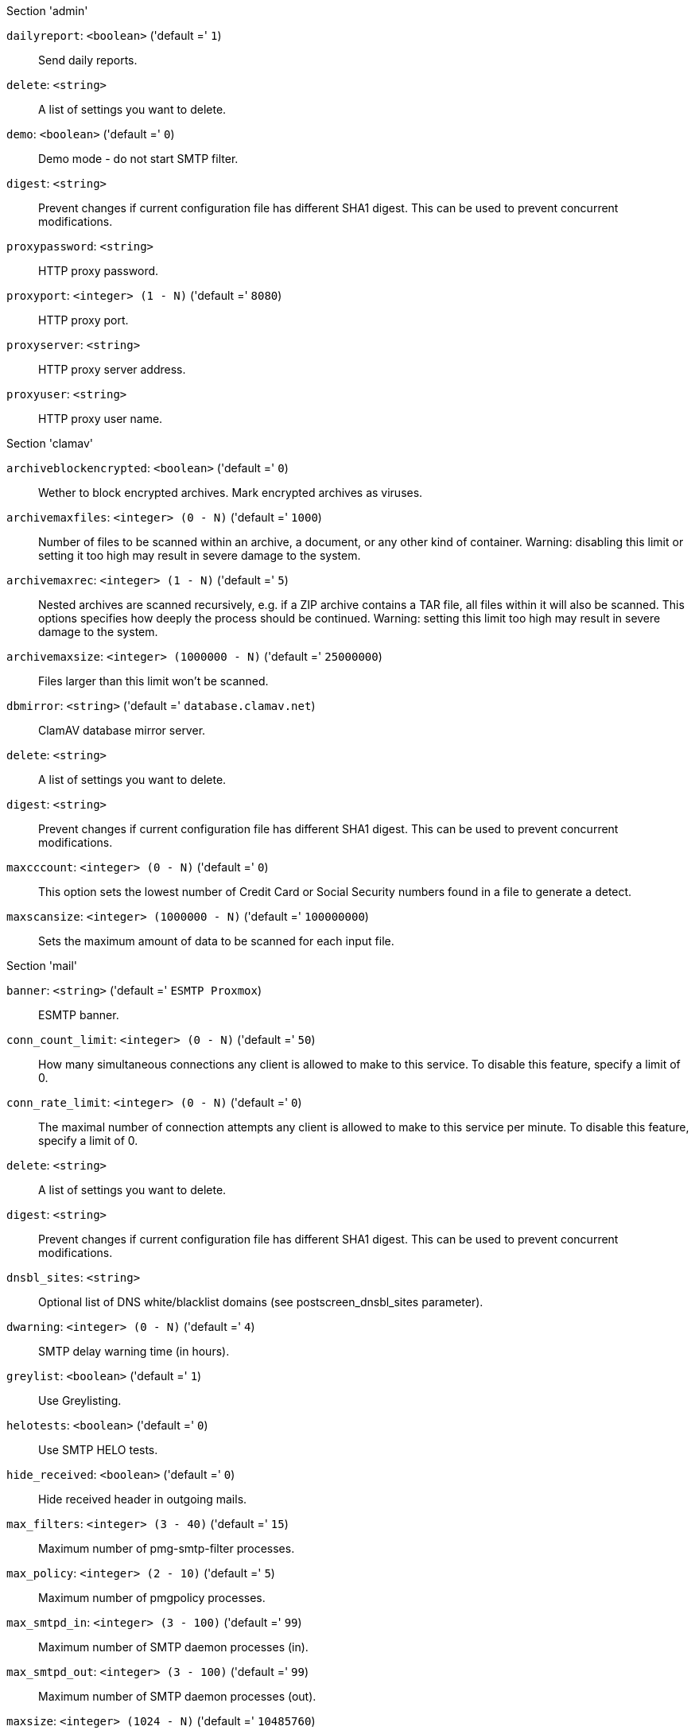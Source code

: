 .Section 'admin'

`dailyreport`: `<boolean>` ('default =' `1`)::

Send daily reports.

`delete`: `<string>` ::

A list of settings you want to delete.

`demo`: `<boolean>` ('default =' `0`)::

Demo mode - do not start SMTP filter.

`digest`: `<string>` ::

Prevent changes if current configuration file has different SHA1 digest. This can be used to prevent concurrent modifications.

`proxypassword`: `<string>` ::

HTTP proxy password.

`proxyport`: `<integer> (1 - N)` ('default =' `8080`)::

HTTP proxy port.

`proxyserver`: `<string>` ::

HTTP proxy server address.

`proxyuser`: `<string>` ::

HTTP proxy user name.

.Section 'clamav'

`archiveblockencrypted`: `<boolean>` ('default =' `0`)::

Wether to block encrypted archives. Mark encrypted archives as viruses.

`archivemaxfiles`: `<integer> (0 - N)` ('default =' `1000`)::

Number of files to be scanned within an archive, a document, or any other kind of container. Warning: disabling this limit or setting it too high may result in severe damage to the system.

`archivemaxrec`: `<integer> (1 - N)` ('default =' `5`)::

Nested archives are scanned recursively, e.g. if a ZIP archive contains a TAR  file,  all files within it will also be scanned. This options specifies how deeply the process should be continued. Warning: setting this limit too high may result in severe damage to the system.

`archivemaxsize`: `<integer> (1000000 - N)` ('default =' `25000000`)::

Files larger than this limit won't be scanned.

`dbmirror`: `<string>` ('default =' `database.clamav.net`)::

ClamAV database mirror server.

`delete`: `<string>` ::

A list of settings you want to delete.

`digest`: `<string>` ::

Prevent changes if current configuration file has different SHA1 digest. This can be used to prevent concurrent modifications.

`maxcccount`: `<integer> (0 - N)` ('default =' `0`)::

This option sets the lowest number of Credit Card or Social Security numbers found in a file to generate a detect.

`maxscansize`: `<integer> (1000000 - N)` ('default =' `100000000`)::

Sets the maximum amount of data to be scanned for each input file.

.Section 'mail'

`banner`: `<string>` ('default =' `ESMTP Proxmox`)::

ESMTP banner.

`conn_count_limit`: `<integer> (0 - N)` ('default =' `50`)::

How many simultaneous connections any client is allowed to make to this service. To disable this feature, specify a limit of 0.

`conn_rate_limit`: `<integer> (0 - N)` ('default =' `0`)::

The maximal number of connection attempts any client is allowed to make to this service per minute. To disable this feature, specify a limit of 0.

`delete`: `<string>` ::

A list of settings you want to delete.

`digest`: `<string>` ::

Prevent changes if current configuration file has different SHA1 digest. This can be used to prevent concurrent modifications.

`dnsbl_sites`: `<string>` ::

Optional list of DNS white/blacklist domains (see postscreen_dnsbl_sites parameter).

`dwarning`: `<integer> (0 - N)` ('default =' `4`)::

SMTP delay warning time (in hours).

`greylist`: `<boolean>` ('default =' `1`)::

Use Greylisting.

`helotests`: `<boolean>` ('default =' `0`)::

Use SMTP HELO tests.

`hide_received`: `<boolean>` ('default =' `0`)::

Hide received header in outgoing mails.

`max_filters`: `<integer> (3 - 40)` ('default =' `15`)::

Maximum number of pmg-smtp-filter processes.

`max_policy`: `<integer> (2 - 10)` ('default =' `5`)::

Maximum number of pmgpolicy processes.

`max_smtpd_in`: `<integer> (3 - 100)` ('default =' `99`)::

Maximum number of SMTP daemon processes (in).

`max_smtpd_out`: `<integer> (3 - 100)` ('default =' `99`)::

Maximum number of SMTP daemon processes (out).

`maxsize`: `<integer> (1024 - N)` ('default =' `10485760`)::

Maximum email size. Larger mails are rejected.

`message_rate_limit`: `<integer> (0 - N)` ('default =' `0`)::

The maximal number of message delivery requests that any client is allowed to make to this service per minute.To disable this feature, specify a limit of 0.

`rejectunknown`: `<boolean>` ('default =' `0`)::

Reject unknown clients.

`rejectunknownsender`: `<boolean>` ('default =' `0`)::

Reject unknown senders.

`relay`: `<string>` ::

The default mail delivery transport (incoming mails).

`relaynomx`: `<boolean>` ('default =' `0`)::

Disable MX lookups for default relay.

`relayport`: `<integer> (1 - 65535)` ('default =' `25`)::

SMTP port number for relay host.

`spf`: `<boolean>` ('default =' `1`)::

Use Sender Policy Framework.

`tls`: `<boolean>` ('default =' `0`)::

Use TLS.

`use_rbl`: `<boolean>` ('default =' `1`)::

Use Realtime Blacklists.

`verifyreceivers`: `<integer> (0 - 599)` ('default =' `0`)::

Enable receiver verification. The value (if greater than 0) spefifies the numerical reply code when the Postfix SMTP server rejects a recipient address (450 or 550).

.Section 'spam'

`bounce_score`: `<integer> (0 - 1000)` ('default =' `0`)::

Additional score for bounce mails.

`delete`: `<string>` ::

A list of settings you want to delete.

`digest`: `<string>` ::

Prevent changes if current configuration file has different SHA1 digest. This can be used to prevent concurrent modifications.

`languages`: `(all|([a-z][a-z])+( ([a-z][a-z])+)*)` ('default =' `all`)::

This option is used to specify which languages are considered OK for incoming mail.

`maxspamsize`: `<integer> (64 - N)` ('default =' `204800`)::

Maximum size of spam messages in bytes.

`rbl_checks`: `<boolean>` ('default =' `1`)::

Enable real time blacklists (RBL) checks.

`use_awl`: `<boolean>` ('default =' `1`)::

Use the Auto-Whitelist plugin.

`use_bayes`: `<boolean>` ('default =' `1`)::

Whether to use the naive-Bayesian-style classifier.

`use_ocr`: `<boolean>` ('default =' `0`)::

Enable OCR to scan pictures.

`use_razor`: `<boolean>` ('default =' `1`)::

Whether to use Razor2, if it is available.

`wl_bounce_relays`: `<string>` ::

Whitelist legitimate bounce relays.

